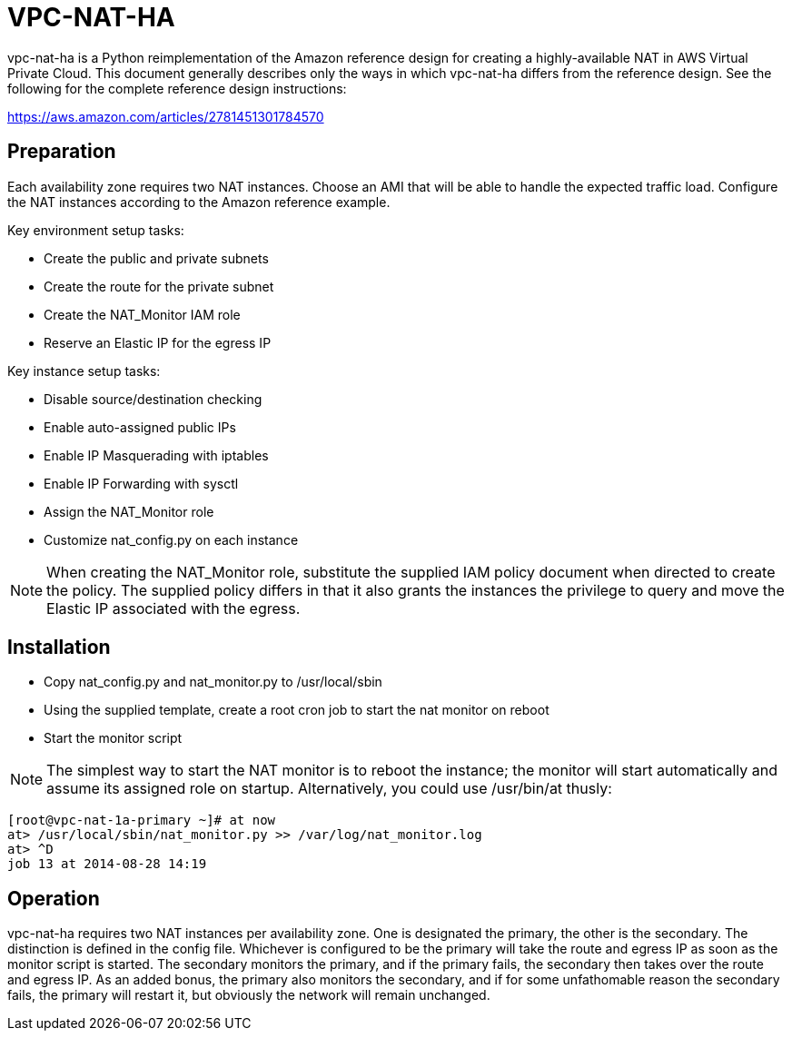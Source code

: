 = VPC-NAT-HA

vpc-nat-ha is a Python reimplementation of the Amazon reference design for creating a highly-available NAT in AWS Virtual Private Cloud. This document generally describes only the ways in which vpc-nat-ha differs from the reference design. See the following for the complete reference design instructions:

https://aws.amazon.com/articles/2781451301784570

== Preparation
Each availability zone requires two NAT instances. Choose an AMI that will be able to handle the expected traffic load. Configure the NAT instances according to the Amazon reference example.

Key environment setup tasks:

* Create the public and private subnets
* Create the route for the private subnet
* Create the NAT_Monitor IAM role
* Reserve an Elastic IP for the egress IP

Key instance setup tasks:

* Disable source/destination checking
* Enable auto-assigned public IPs
* Enable IP Masquerading with iptables
* Enable IP Forwarding with sysctl
* Assign the NAT_Monitor role
* Customize nat_config.py on each instance

NOTE: When creating the NAT_Monitor role, substitute the supplied IAM policy document when directed to create the policy. The supplied policy differs in that it also grants the instances the privilege to query and move the Elastic IP associated with the egress.

== Installation
* Copy nat_config.py and nat_monitor.py to /usr/local/sbin
* Using the supplied template, create a root cron job to start the nat monitor on reboot
* Start the monitor script

NOTE: The simplest way to start the NAT monitor is to reboot the instance; the monitor will start automatically and assume its assigned role on startup. Alternatively, you could use /usr/bin/at thusly:
```
[root@vpc-nat-1a-primary ~]# at now
at> /usr/local/sbin/nat_monitor.py >> /var/log/nat_monitor.log
at> ^D
job 13 at 2014-08-28 14:19
```

== Operation
vpc-nat-ha requires two NAT instances per availability zone. One is designated the primary, the other is the secondary. The distinction is defined in the config file. Whichever is configured to be the primary will take the route and egress IP as soon as the monitor script is started. The secondary monitors the primary, and if the primary fails, the secondary then takes over the route and egress IP.
As an added bonus, the primary also monitors the secondary, and if for some unfathomable reason the secondary fails, the primary will restart it, but obviously the network will remain unchanged.

